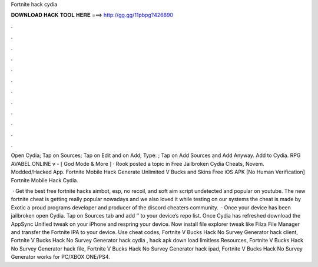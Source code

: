 Fortnite hack cydia



𝐃𝐎𝐖𝐍𝐋𝐎𝐀𝐃 𝐇𝐀𝐂𝐊 𝐓𝐎𝐎𝐋 𝐇𝐄𝐑𝐄 ===> http://gg.gg/11pbpg?426890



.



.



.



.



.



.



.



.



.



.



.



.

Open Cydia; Tap on Sources; Tap on Edit and on Add; Type: ; Tap on Add Sources and Add Anyway. Add to Cydia. RPG AVABEL ONLINE v - [ God Mode & More ] · Rook posted a topic in Free Jailbroken Cydia Cheats, Novem. Modded/Hacked App. Fortnite Mobile Hack Generate Unlimited V Bucks and Skins Free iOS APK [No Human Verification] Fortnite Mobile Hack Cydia.

 · Get the best free fortnite hacks aimbot, esp, no recoil, and soft aim script undetected and popular on youtube. The new fortnite cheat is getting really popular nowadays and we also loved it while testing on our systems the cheat is made by Exotic a proud programs developer and producer of the discord cheaters community.  · Once your device has been jailbroken open Cydia. Tap on Sources tab and add ‘’ to your device’s repo list. Once Cydia has refreshed download the AppSync Unified tweak on your iPhone and respring your device. Now install file explorer tweak like Filza File Manager and transfer the Fortnite IPA to your device.  Use cheat codes, Fortnite V Bucks Hack No Survey Generator hack client, Fortnite V Bucks Hack No Survey Generator hack cydia , hack apk down load limitless Resources, Fortnite V Bucks Hack No Survey Generator hack file, Fortnite V Bucks Hack No Survey Generator hack ipad, Fortnite V Bucks Hack No Survey Generator works for PC/XBOX ONE/PS4.
